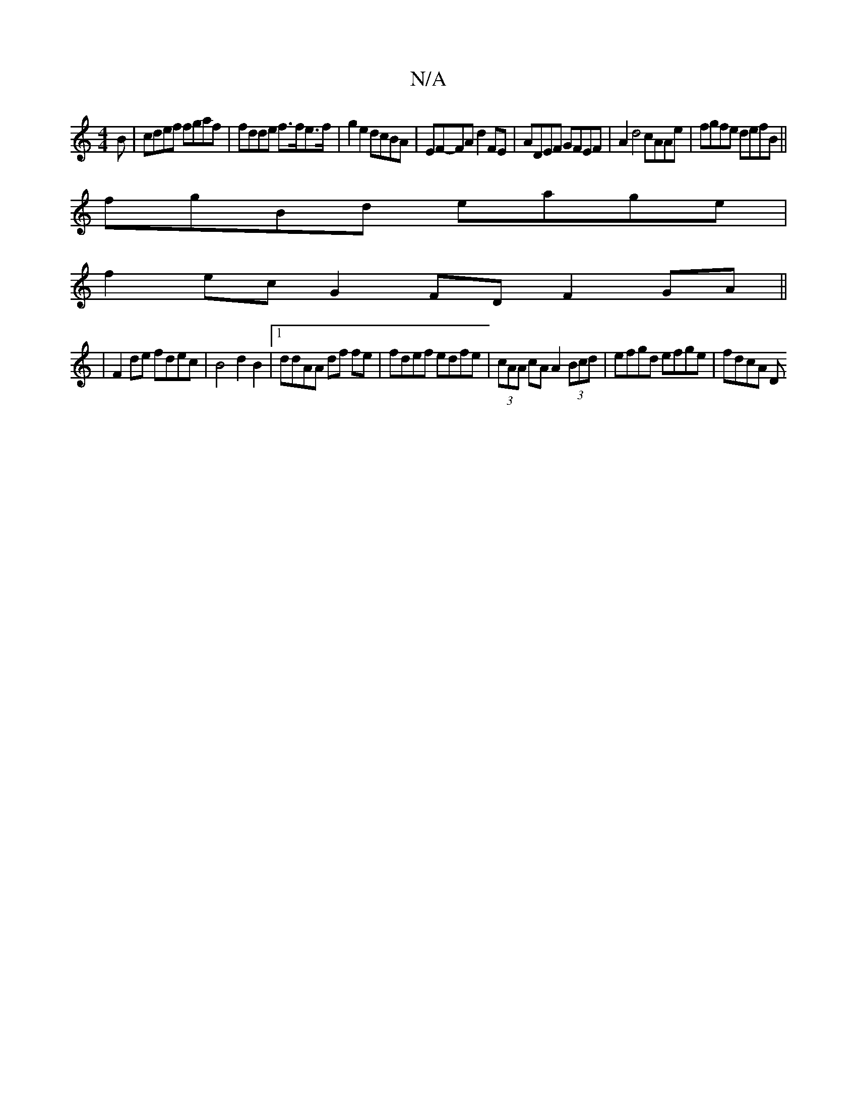 X:1
T:N/A
M:4/4
R:N/A
K:Cmajor
B|cdef fgaf|fdde f>fe>f | g2e2 dcBA | EF-FA d2FE | ADEF GFEF | A2 d4 cAAe | fgfe defB||
fgBd eage |
f2ec G2 FD F2 GA||
|F2de fdec|B4d2B2 |[1 ddAA df fe | fdef edfe | (3cAA cA A2 (3Bcd|efgd efge|fdcA D